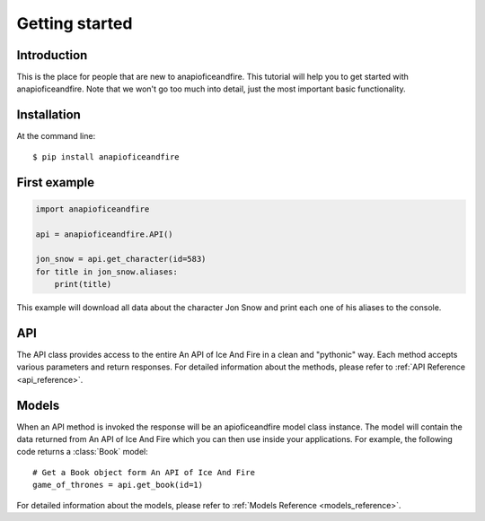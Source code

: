 .. _getting_started:


***************
Getting started
***************

Introduction
============

This is the place for people that are new to anapioficeandfire. This tutorial will help you to get started with anapioficeandfire. Note that we won't go too much
into detail, just the most important basic functionality.

Installation
============

At the command line::

    $ pip install anapioficeandfire

First example
============

.. code-block :: python

   import anapioficeandfire

   api = anapioficeandfire.API()

   jon_snow = api.get_character(id=583)
   for title in jon_snow.aliases:
       print(title)

This example will download all data about the character Jon Snow and print each one of his aliases to the console.

API
============

The API class provides access to the entire An API of Ice And Fire in a clean and "pythonic" way. Each method accepts various parameters and return responses. For detailed information about the methods, please refer to :ref:`API Reference <api_reference>`.

Models
============

When an API method is invoked the response will be an apioficeandfire model class instance. The model will contain the data returned from An API of Ice And Fire which you can then use inside your applications. For example, the following code returns a :class:`Book` model::

   # Get a Book object form An API of Ice And Fire
   game_of_thrones = api.get_book(id=1)
   
For detailed information about the models, please refer to :ref:`Models Reference <models_reference>`. 




